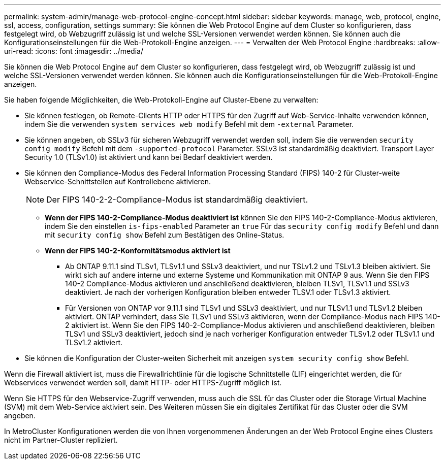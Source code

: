 ---
permalink: system-admin/manage-web-protocol-engine-concept.html 
sidebar: sidebar 
keywords: manage, web, protocol, engine, ssl, access, configuration, settings 
summary: Sie können die Web Protocol Engine auf dem Cluster so konfigurieren, dass festgelegt wird, ob Webzugriff zulässig ist und welche SSL-Versionen verwendet werden können. Sie können auch die Konfigurationseinstellungen für die Web-Protokoll-Engine anzeigen. 
---
= Verwalten der Web Protocol Engine
:hardbreaks:
:allow-uri-read: 
:icons: font
:imagesdir: ../media/


[role="lead"]
Sie können die Web Protocol Engine auf dem Cluster so konfigurieren, dass festgelegt wird, ob Webzugriff zulässig ist und welche SSL-Versionen verwendet werden können. Sie können auch die Konfigurationseinstellungen für die Web-Protokoll-Engine anzeigen.

Sie haben folgende Möglichkeiten, die Web-Protokoll-Engine auf Cluster-Ebene zu verwalten:

* Sie können festlegen, ob Remote-Clients HTTP oder HTTPS für den Zugriff auf Web-Service-Inhalte verwenden können, indem Sie die verwenden `system services web modify` Befehl mit dem `-external` Parameter.
* Sie können angeben, ob SSLv3 für sicheren Webzugriff verwendet werden soll, indem Sie die verwenden `security config modify` Befehl mit dem `-supported-protocol` Parameter. SSLv3 ist standardmäßig deaktiviert. Transport Layer Security 1.0 (TLSv1.0) ist aktiviert und kann bei Bedarf deaktiviert werden.
* Sie können den Compliance-Modus des Federal Information Processing Standard (FIPS) 140-2 für Cluster-weite Webservice-Schnittstellen auf Kontrollebene aktivieren.
+
[NOTE]
====
Der FIPS 140-2-2-Compliance-Modus ist standardmäßig deaktiviert.

====
+
** *Wenn der FIPS 140-2-Compliance-Modus deaktiviert ist* können Sie den FIPS 140-2-Compliance-Modus aktivieren, indem Sie den einstellen `is-fips-enabled` Parameter an `true` Für das `security config modify` Befehl und dann mit `security config show` Befehl zum Bestätigen des Online-Status.
** *Wenn der FIPS 140-2-Konformitätsmodus aktiviert ist*
+
*** Ab ONTAP 9.11.1 sind TLSv1, TLSv1.1 und SSLv3 deaktiviert, und nur TSLv1.2 und TSLv1.3 bleiben aktiviert. Sie wirkt sich auf andere interne und externe Systeme und Kommunikation mit ONTAP 9 aus. Wenn Sie den FIPS 140-2 Compliance-Modus aktivieren und anschließend deaktivieren, bleiben TLSv1, TLSv1.1 und SSLv3 deaktiviert. Je nach der vorherigen Konfiguration bleiben entweder TLSV.1 oder TLSv1.3 aktiviert.
*** Für Versionen von ONTAP vor 9.11.1 sind TLSv1 und SSLv3 deaktiviert, und nur TLSv1.1 und TLSv1.2 bleiben aktiviert. ONTAP verhindert, dass Sie TLSv1 und SSLv3 aktivieren, wenn der Compliance-Modus nach FIPS 140-2 aktiviert ist. Wenn Sie den FIPS 140-2-Compliance-Modus aktivieren und anschließend deaktivieren, bleiben TLSv1 und SSLv3 deaktiviert, jedoch sind je nach vorheriger Konfiguration entweder TLSv1.2 oder TLSv1.1 und TLSv1.2 aktiviert.




* Sie können die Konfiguration der Cluster-weiten Sicherheit mit anzeigen `system security config show` Befehl.


Wenn die Firewall aktiviert ist, muss die Firewallrichtlinie für die logische Schnittstelle (LIF) eingerichtet werden, die für Webservices verwendet werden soll, damit HTTP- oder HTTPS-Zugriff möglich ist.

Wenn Sie HTTPS für den Webservice-Zugriff verwenden, muss auch die SSL für das Cluster oder die Storage Virtual Machine (SVM) mit dem Web-Service aktiviert sein. Des Weiteren müssen Sie ein digitales Zertifikat für das Cluster oder die SVM angeben.

In MetroCluster Konfigurationen werden die von Ihnen vorgenommenen Änderungen an der Web Protocol Engine eines Clusters nicht im Partner-Cluster repliziert.

